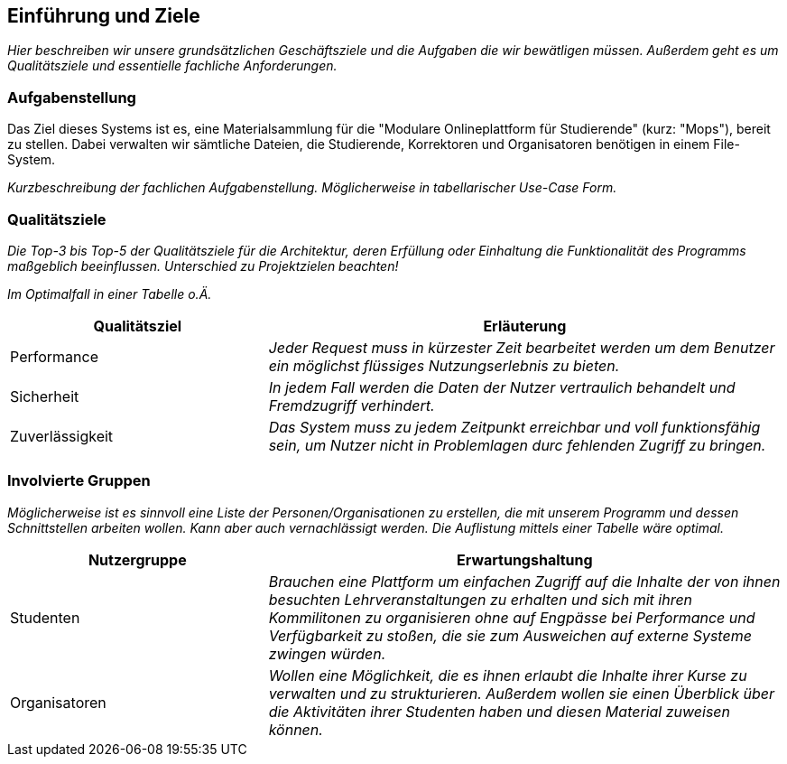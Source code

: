 [[section-introduction-and-goals]]
==	Einführung und Ziele

****
_Hier beschreiben wir unsere grundsätzlichen Geschäftsziele und die Aufgaben die wir bewätligen müssen. Außerdem geht es um Qualitätsziele und essentielle fachliche Anforderungen._

****

=== Aufgabenstellung

****
Das Ziel dieses Systems ist es, eine Materialsammlung für die "Modulare Onlineplattform für Studierende" (kurz: "Mops"), bereit zu stellen.
Dabei verwalten wir sämtliche Dateien, die Studierende, Korrektoren und Organisatoren benötigen in einem File-System.

_Kurzbeschreibung der fachlichen Aufgabenstellung.
Möglicherweise in tabellarischer Use-Case Form._

****

=== Qualitätsziele

****
_Die Top-3 bis Top-5 der Qualitätsziele für die Architektur, deren Erfüllung oder Einhaltung die Funktionalität des Programms maßgeblich beeinflussen.
Unterschied zu Projektzielen beachten!_

_Im Optimalfall in einer Tabelle o.Ä._
****
[cols="1,2" options="header"]
|===
|Qualitätsziel |Erläuterung
| Performance | _Jeder Request muss in kürzester Zeit bearbeitet werden um dem Benutzer ein möglichst flüssiges Nutzungserlebnis zu bieten._
| Sicherheit | _In jedem Fall werden die Daten der Nutzer vertraulich behandelt und Fremdzugriff verhindert._
| Zuverlässigkeit | _Das System muss zu jedem Zeitpunkt erreichbar und voll funktionsfähig sein, um Nutzer nicht in Problemlagen durc fehlenden Zugriff zu bringen._
|===

=== Involvierte Gruppen

****
_Möglicherweise ist es sinnvoll eine Liste der Personen/Organisationen zu erstellen, die mit unserem Programm und dessen Schnittstellen arbeiten wollen. Kann aber auch vernachlässigt werden.
Die Auflistung mittels einer Tabelle wäre optimal._
****

[cols="1,2" options="header"]
|===
|Nutzergruppe |Erwartungshaltung
| Studenten | _Brauchen eine Plattform um einfachen Zugriff auf die Inhalte der von ihnen besuchten Lehrveranstaltungen zu erhalten und sich mit ihren Kommilitonen zu organisieren ohne auf Engpässe bei Performance und Verfügbarkeit zu stoßen, die sie zum Ausweichen auf externe Systeme zwingen würden._
| Organisatoren | _Wollen eine Möglichkeit, die es ihnen erlaubt die Inhalte ihrer Kurse zu verwalten und zu strukturieren. Außerdem wollen sie einen Überblick über die Aktivitäten ihrer Studenten haben und diesen Material zuweisen können._
|===
